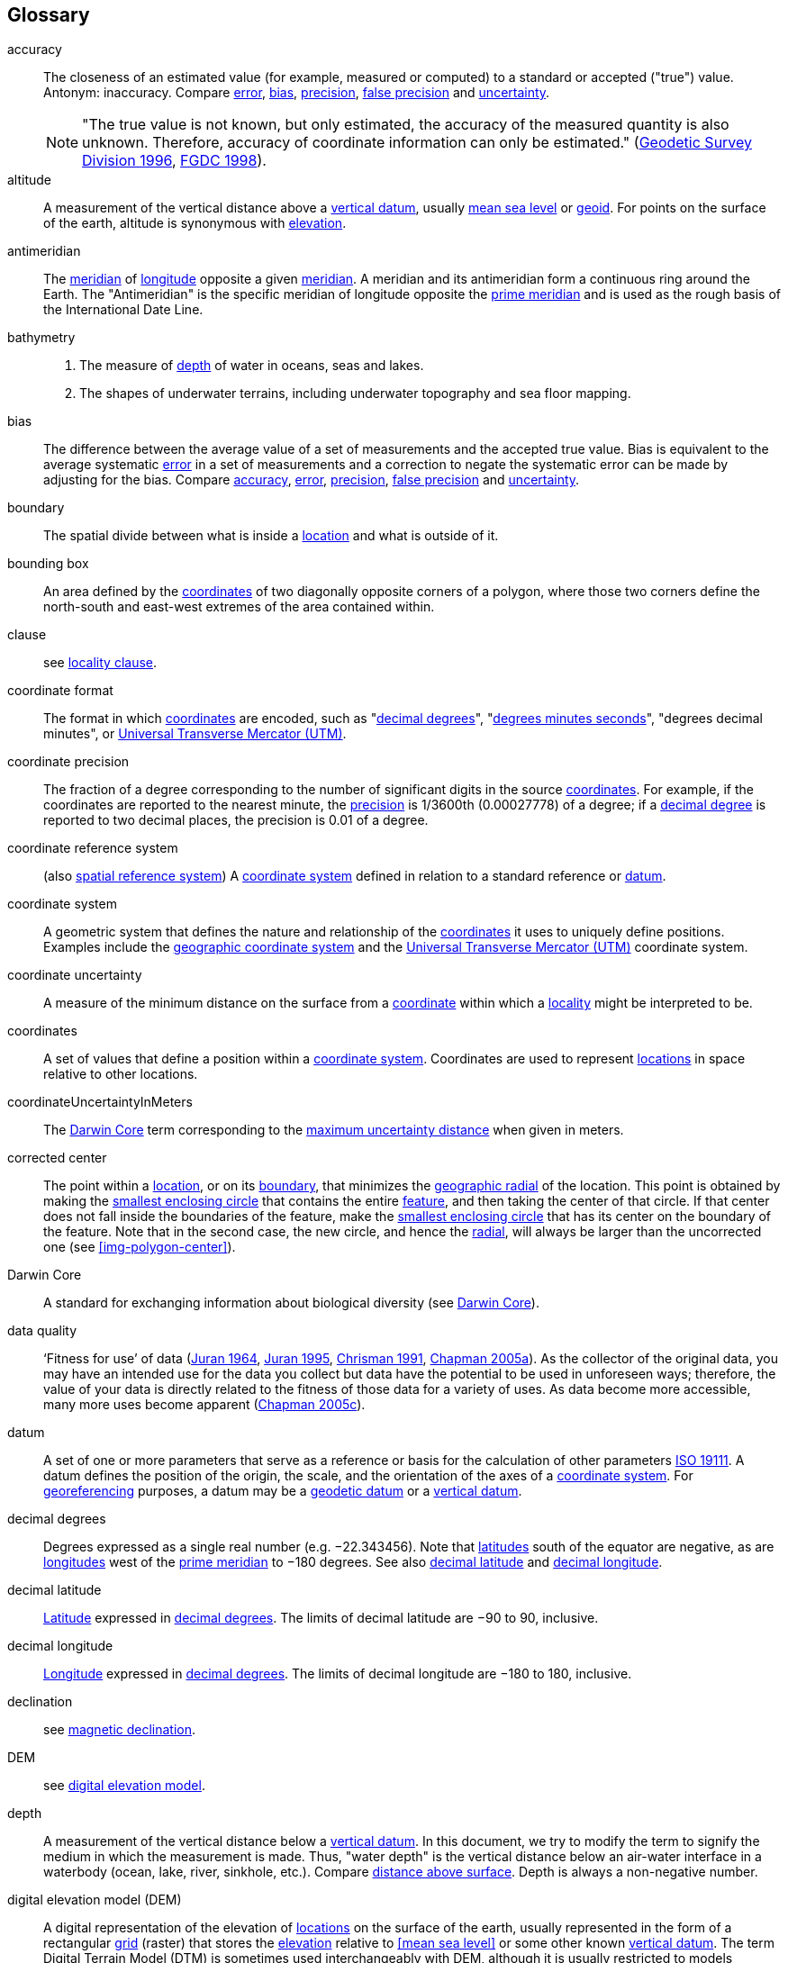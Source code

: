 [glossary]
== Glossary

// Update after GBP glossary is refined. Consider adding text citing GBP. Remove terms not used here.

[[accuracy]]accuracy:: The closeness of an estimated value (for example, measured or computed) to a standard or accepted ("true") value. Antonym: inaccuracy. Compare <<error>>, <<bias>>, <<precision>>, <<false precision>> and <<uncertainty>>.
+
NOTE: "The true value is not known, but only estimated, the accuracy of the measured quantity is also unknown. Therefore, accuracy of coordinate information can only be estimated." (ftp://glonass-center.ru/REPORTS/OLD/NRCAN/Accuracy_Standards.pdf[Geodetic Survey Division 1996^], https://www.fgdc.gov/standards/projects/accuracy/part3/chapter3[FGDC 1998^]).

[[altitude]]altitude:: A measurement of the vertical distance above a <<vertical datum>>, usually <<MSM,mean sea level>> or <<geoid>>. For points on the surface of the earth, altitude is synonymous with <<elevation>>.

[[antimeridian]]antimeridian:: The <<meridian>> of <<longitude>> opposite a given <<meridian>>. A meridian and its antimeridian form a continuous ring around the Earth. The "Antimeridian" is the specific meridian of longitude opposite the <<prime meridian>> and is used as the rough basis of the International Date Line.

[[bathymetry]]bathymetry::
1. The measure of <<depth>> of water in oceans, seas and lakes.
2. The shapes of underwater terrains, including underwater topography and sea floor mapping.

[[bias]]bias:: The difference between the average value of a set of measurements and the accepted true value. Bias is equivalent to the average systematic <<error>> in a set of measurements and a correction to negate the systematic error can be made by adjusting for the bias. Compare <<accuracy>>, <<error>>, <<precision>>, <<false precision>> and <<uncertainty>>.

[[boundary]]boundary:: The spatial divide between what is inside a <<location>> and what is outside of it.

[[bounding-box]]bounding box:: An area defined by the <<coordinates>> of two diagonally opposite corners of a polygon, where those two corners define the north-south and east-west extremes of the area contained within.

clause:: see <<locality clause>>.

[[coordinate-format]]coordinate format:: The format in which <<coordinates>> are encoded, such as "<<decimal degrees>>", "<<DMS,degrees minutes seconds>>", "degrees decimal minutes", or <<UTM>>.

[[coordinate-precision]]coordinate precision:: The fraction of a degree corresponding to the number of significant digits in the source <<coordinates>>. For example, if the coordinates are reported to the nearest minute, the <<precision>> is 1/3600th (0.00027778) of a degree; if a <<decimal-degrees,decimal degree>> is reported to two decimal places, the precision is 0.01 of a degree.

[[coordinate-reference-system]]coordinate reference system:: (also <<spatial reference system>>) A <<coordinate system>> defined in relation to a standard reference or <<datum>>.

[[coordinate-system]]coordinate system:: A geometric system that defines the nature and relationship of the <<coordinates>> it uses to uniquely define positions. Examples include the <<geographic coordinate system>> and the <<UTM>> coordinate system.

[[coordinate-uncertainty]]coordinate uncertainty:: A measure of the minimum distance on the surface from a <<coordinates,coordinate>> within which a <<locality>> might be interpreted to be.

[[coordinates]]coordinates:: A set of values that define a position within a <<coordinate system>>. Coordinates are used to represent <<location,locations>> in space relative to other locations.

[[coordinateUncertaintyInMeters]]coordinateUncertaintyInMeters:: The <<Darwin Core>> term corresponding to the <<maximum uncertainty distance>> when given in meters.

[[corrected-center]]corrected center:: The point within a <<location>>, or on its <<boundary>>, that minimizes the <<geographic radial>> of the location. This point is obtained by making the <<smallest enclosing circle>> that contains the entire <<feature>>, and then taking the center of that circle. If that center does not fall inside the boundaries of the feature, make the <<smallest enclosing circle>> that has its center on the boundary of the feature. Note that in the second case, the new circle, and hence the <<radial>>, will always be larger than the uncorrected one (see xref:img-polygon-center[xrefstyle="short"]).

[[Darwin-Core]]Darwin Core:: A standard for exchanging information about biological diversity (see https://www.tdwg.org/standards/dwc/[Darwin Core^]).

[[data-quality]]data quality:: ‘Fitness for use’ of data (<<juran,Juran 1964>>, <<juran-2ed,Juran 1995>>, <<chrisman,Chrisman 1991>>, https://doi.org/10.15468/doc.jrgg-a190[Chapman 2005a^]). As the collector of the original data, you may have an intended use for the data you collect but data have the potential to be used in unforeseen ways; therefore, the value of your data is directly related to the fitness of those data for a variety of uses. As data become more accessible, many more uses become apparent (http://www.gbif.org/document/80545[Chapman 2005c^]).

[[datum]]datum:: A set of one or more parameters that serve as a reference or basis for the calculation of other parameters https://www.iso.org/standard/74039.html[ISO 19111^]. A datum defines the position of the origin, the scale, and the orientation of the axes of a <<coordinate system>>. For <<georeference,georeferencing>> purposes, a datum may be a <<geodetic datum>> or a <<vertical datum>>.

[[decimal-degrees]]decimal degrees:: Degrees expressed as a single real number (e.g. −22.343456). Note that <<latitude,latitudes>> south of the equator are negative, as are <<longitude,longitudes>> west of the <<prime meridian>> to −180 degrees. See also <<decimal latitude>> and <<decimal longitude>>.

[[decimal-latitude]]decimal latitude:: <<latitude,Latitude>> expressed in <<decimal degrees>>. The limits of decimal latitude are −90 to 90, inclusive.

[[decimal-longitude]]decimal longitude:: <<longitude,Longitude>> expressed in <<decimal degrees>>. The limits of decimal longitude are −180 to 180, inclusive.

declination:: see <<magnetic declination>>.

[[DEM]]DEM:: see <<digital elevation model>>.

[[depth]]depth:: A measurement of the vertical distance below a <<vertical datum>>. In this document, we try to modify the term to signify the medium in which the measurement is made. Thus, "water depth" is the vertical distance below an air-water interface in a waterbody (ocean, lake, river, sinkhole, etc.). Compare <<distance above surface>>. Depth is always a non-negative number.

[[digital-elevation-model,digital elevation model]]digital elevation model (DEM):: A digital representation of the elevation of <<location,locations>> on the surface of the earth, usually represented in the form of a rectangular <<grid>> (raster) that stores the <<elevation>> relative to <<mean sea level>> or some other known <<vertical datum>>. The term Digital Terrain Model (DTM) is sometimes used interchangeably with DEM, although it is usually restricted to models representing landscapes. A DTM usually contains additional surface information such as peaks and breaks in slope.

// TODO, link directly to heading?
[[direction]]direction:: see <<heading>>.

[[distance-above-surface]]distance above surface:: In addition to <<elevation>> and <<depth>>, a measurement of the vertical distance above a reference point, with a minimum and a maximum distance to cover a range. For surface terrestrial <<location,locations>>, the reference point should be the elevation at ground level. Over a body of water (ocean, sea, lake, river, glacier, etc.), the reference point for aerial locations should be the elevation of the air-water interface, while the reference point for sub-surface benthic locations should be the interface between the water and the substrate. Locations within a water body should use depth rather than a negative <<distance above surface>>. Distances above a reference point should be expressed as positive numbers, while those below should be negative. The maximum distance above a surface will always be a number greater than or equal to the minimum distance above the surface. Since distances below a surface are negative numbers, the maximum distance will always be a number less than or equal to the minimum distance. Compare <<altitude>>.

[[DMS]]DMS:: Degrees, minutes and seconds – one of the most common formats for expressing <<geographic coordinates>> on maps. A degree is divided into 60 minutes of arc and each minute is divided into 60 seconds of arc. Degrees, minutes and seconds are denoted by the symbols °, ′, ″. Degrees of <<latitude>> are integers between 0 and 90, and should be followed by an indicator for the hemisphere (e.g. N or S). Degrees of <<longitude>> are integers between 0 and 180, and should be followed by an indicator for the hemisphere (e.g. E or W).

[[easting]]easting:: Within a <<coordinate reference system>> (e.g. as provided by a <<GPS>> or a map <<grid>> reference system), the line representing eastward distance from a reference <<meridian>> on a map.

[[elevation]]elevation:: A measurement of the vertical distance of a land or water surface above a <<vertical datum>>. On maps, the reference <<datum>> is generally some interpretation of <<mean sea level>> or the <<geoid>>, while in devices using <<GPS>>/<<GNSS>>, the reference datum is the <<ellipsoid>> of the <<geodetic datum>> to which the GPS unit is configured, though the device may make corrections to report the elevation above mean sea level or the geoid. Elevations that are above a reference point should be expressed as positive numbers, while those below should be negative. Compare <<depth>>, <<distance above surface>>, and <<altitude>>.

[[ellipsoid]]ellipsoid:: A three-dimensional, closed geometric <<shape>>, all planar sections of which are ellipses or circles. An ellipsoid has three independent axes. If an ellipsoid is made by rotating an ellipse about one of its axes, then two axes of the ellipsoid are the same, and it is called an ellipsoid of revolution. When used to represent a model of the earth, the ellipsoid is an oblate ellipsoid of revolution made by rotating an ellipse about its minor axis.

[[entry-point]]entry point:: {marine} The entry point on the surface of the ocean or lake where a diver enters the water and from which all activities are measured. See xref:img-underwater-event[xrefstyle="short"].

[[EPSG]]EPSG:: EPSG codes are defined by the International Association of Oil and Gas Producers, using a spatial reference identifier (SRID) to reference <<spatial reference system,spatial reference systems>>. The EPSG Geodetic Parameter Dataset (http://www.epsg.org/[IOPG 2019^]) is a collection of definitions of <<coordinate reference system,coordinate reference systems>> (including <<datum,datums>>) and <<coordinates,coordinate>> transformations which may be global, regional, national or local in application.

[[error]]error:: The difference between a computed, estimated, or measured value and the accepted true, specified, or theoretically correct value. It encompasses both the <<precision,imprecision>> of a measurement and its inaccuracies. Error can be either random or systematic. If the error is systematic, it is called "<<bias>>". Compare <<accuracy>>, <<bias>>, <<precision>>, <<false precision>> and <<uncertainty>>.

[[event]]event:: A process occurring at a particular <<location>> during a period of time. Used generically to cover various kinds of collecting events, sampling events, and observations.

[[extent]]extent:: The entire space within the <<boundary>> a <<location>> actually represents. The extent can be a volume, an area, or a distance.

[[false-precision]]false precision:: An artifact of recording data with a greater number of decimal places than implied by the original data. This often occurs following transformations from one unit or <<coordinate system>> to another, for example from feet to meters, or from <<DMS,degrees, minutes, and seconds>> to <<decimal degrees>>. In general, <<precision>> cannot be conserved across metric transformations; however, in practice it is often recorded as such. For example, a record of 10°20’ stored in a database in decimal degrees is ~10.3°. When exported from some databases, it will result in a value of 10.3333333333 with a <<precision>> of 10 decimal places in degrees rather than the original precision of 1-minute. Misinterpreting the precision of the <<coordinates,coordinate>> representation as a precision in distance on the ground, 10^-10^ degrees corresponds to about 0.002 mm at the equator, while the precision of 1-minute corresponds to about 2.6 km. This is not a true precision as it relates to the original data, but a false precision as reported from a combination of the coordinate conversion and the representation of resulting fraction in the export from a database. Compare with <<precision>> and <<accuracy>>.

[[feature]]feature:: An object of observation, measurement, or reference that can be represented spatially. Often categorized into "feature types" (e.g. mountain, road, populated place, etc.) and given names for specific instances (e.g. "Mount Everest", "Ruta 40", "Istanbul"), which are also sometimes referred to as "named places", "place names" or "toponyms".

[[footprint]]footprint:: See <<shape>>. Note that "footprint" was used in some earlier <<georeference,georeferencing>> documents and in the <<Darwin Core>> term names term:dwc[footprintWKT] and term:dwc[footprintSpatialFit].

[[gazetteer]]gazetteer:: An index of geographical <<feature,features>> and their <<location,locations>>, often with <<geographic coordinates>>.

[[generalization]]generalization:: In geographic terms, refers to the conversion of a geographic representation to one with less resolution and less information content; traditionally associated with a change in scale. Also referred to as: _fuzzying_, _dummying-up_, etc. (https://doi.org/10.15468/doc-5jp4-5g10[Chapman 2020^]).

[[geocode]]geocode:: The process (verb) or product (noun) of determining the <<coordinates>> for a street address. It is also sometimes used as a synonym for <<georeference>>.

[[geodetic-coordinate-reference-system]]geodetic coordinate reference system:: A <<coordinate reference system>> based on a <<geodetic datum>>, used to describe positions on the surface of the earth.

[[geodetic-datum]]geodetic datum:: A mathematical model that uses a reference <<ellipsoid>> to describe the size and shape of the surface of the earth and adds to it the information needed for the origin and orientation of <<coordinate system,coordinate systems>> on that surface.

[[geographic-boundary]]geographic boundary:: The representation in <<geographic coordinates>> of a vertical projection of a <<boundary>> onto a model of the surface of the earth.

[[geographic-center]]geographic center:: The midpoint of the extremes of <<latitude>> and <<longitude>> of a <<feature>>. Geographic centers are relatively easy to determine, but they generally do not correspond to the center obtained by a least circumscribing circle. For that reason it is not recommended to use a geographiccenter* for any application in <<georeference,georeferencing>>. Compare <<corrected center>>.

[[geographic-component]]geographic component:: The part of a description of a <<location>> that consists of <<geographic coordinates>> and associated <<uncertainty>>. Non-geographic components of a location description include <<elevation>>, <<depth>>, and <<distance above surface>>.

[[geographic-coordinate-system]]geographic coordinate system:: A <<coordinate system>> that uses <<geographic coordinates>>.

[[geographic-coordinate-reference-system]]geographic coordinate reference system:: A <<geodetic coordinate reference system>> that uses <<geographic coordinates>>.

[[geographic-coordinates]]geographic coordinates:: A measurement of a <<location>> on the earth's surface expressed as <<latitude>> and <<longitude>>.

[[geographic-extent]]geographic extent:: The entire space within the <<geographic boundary>> of a <<location>>. The geographic extent can be an area or a distance.

[[geographic-information-system,geographic information system]]geographic information system (GIS):: A set of computer-based tools designed to capture, store, manipulate, analyze, map, manage, and present all types of geographical data and information in the form of maps.

[[geographic-radial]]geographic radial:: The distance from the <<corrected center>> of a <<location>> to the furthest point on the <<geographic boundary>> of that location. The geographical radial is what contributes to calculations of the <<maximum uncertainty distance>> using the <<point-radius>> <<georeferencing method>>. The term geographic radial, as defined here, replaces its equivalent "extent" used in the early versions of these Best Practices and related documents, including the http://georeferencing.org/docs/GeoreferencingQuickGuide.pdf[Georeferencing Quick Reference Guide (Wieczorek et al. 2012a)^] and versions of the https://github.com/VertNet/georefcalculator/releases/tag/v20180620[Georeferencing Calculator (Wieczorek & Wieczorek 2018)^] and its http://georeferencing.org/gci2/docs/GeoreferencingCalculatorManualv2.html[Manual for the Georeferencing Calculator (Wieczorek & Bloom 2015)] before 2019, while the new definition of <<extent>> as found in this document remains more in keeping with common usage and understanding and has also been updated in the latest versions of the {gqg}[Georeferencing Quick Reference Guide (Zermoglio et al. 2020)^] and the https://doi.org/10.35035/gdwq-3v93[Georeferencing Calculator Manual (Bloom et al. 2020)^].

[[geoid]]geoid:: A global equipotential surface that approximates <<mean sea level>>. This surface is everywhere perpendicular to the force of gravity (https://doi.org/10.1007/978-94-011-5826-8[Loweth 1997^]).

[[geometry]]geometry:: The measures and properties of points, lines, and surfaces. Geometry is used to represent the <<geographic component>> of <<location,locations>>.

[[georeference]]georeference:: The process (verb) or product (noun) of interpreting a <<locality>> description into a spatially mappable representation using a <<georeferencing method>>. Compare with <<geocode>>. The usage here is distinct from the concept of georeferencing satellite and other imagery (known as georectification).

[[georeferencing-method]]georeferencing method:: The type of spatial representation produced as the output of a <<georeferencing protocol>>. In this document we discuss three particular methods of representation in detail, the <<shape>> method, the <<bounding-box>> method, and the <<point-radius>> method.

[[georeferencing-protocol]]georeferencing protocol:: The documented specific steps to apply to a <<locality>>, based on the <<locality type>>, to produce a particular type of spatial representation.

GIS:: _see_ <<geographic-information-system>>.

[[GUID,Globally Unique Identifier]]Globally Unique Identifier (GUID):: Globally Unique Identifier, a 128-bit string of characters applied to one and only one physical or digital entity so that the string uniquely identifies the entity and can be used to refer to the entity. See also <<Persistent Identifier, PID>>.

[[GNSS]]GNSS:: Global Navigation Satellite System, the generic term for satellite navigation systems that provide global autonomous geo-spatial positioning. This term encompasses <<GPS>>, GLONASS, Galileo, BeiDou and other regional systems.

[[GPS]]GPS:: Global Positioning System, a satellite-based system used for determining positions on or near the earth. Orbiting satellites transmit radio signals that allow a receiver to calculate its own <<location>> as <<coordinates>> and <<elevation>>, sometimes with <<accuracy>> estimates. A GPS or <<GNSS>> Receiver (including those in smartphones and cameras) is the instrument that receives the radio signals and translates them into <<geographic coordinates>>. See also <<GNSS>> of which GPS is one example.

[[GPS-receiver]]GPS (receiver):: The colloquial term used to refer to both GPS and <<GNSS>> receivers. A GPS or GNSS receiver is an instrument which, in combination with an inbuilt or separate antenna, is able to receive and interpret signals from GNSS satellites.

[[grid]]grid:: a network or array of evenly spaced orthogonal lines used to organize space into partitions. Often these are superimposed on a map and used for reference, such as <<UTM>> grid.

[[ground-zero]]ground zero:: {caves} the <<location>> on the land surface directly above a radiolocation point in a cave where the magnetic radiation lines are vertical. See xref:img-vertical-position-in-a-cave[xrefstyle="short"].

GUID:: see <<GUID,Globally Unique Identifier>>.

[[heading]]heading:: Compass direction such as east or northwest, or sometimes given as degrees clockwise from north. Usually used in conjunction with <<offset>> to give a distance and direction from a <<feature>>.

[[height-datum]]height datum:: see <<vertical datum>>.

[[latitude]]latitude:: The angular distance of a point north or south of the equator.

[[locality]]locality:: The verbal representation of a <<location>>, also sometimes called "locality description".

[[locality-clause]]locality clause:: A part of a <<locality>> description that can be categorized into one of the <<locality type,locality types>>, to which a specific <<georeferencing method>> can be applied.

[[locality-type]]locality type:: A category applied to a <<locality clause>> that determines the specific <<georeferencing method>> that should be applied.

[[location]]location:: A physical space that can be positioned and oriented relative to a reference point, and potentially described in a natural language <<locality>> description. In <<georeference,georeferencing>>, a location can have distinct representations based on distinct <<rules of interpretation>>, each of which is embodied in a <<georeferencing method>>.

[[longitude]]longitude:: The angular distance of a point east or west of a <<prime meridian>> at a given <<latitude>>.

[[magnetic-declination]]magnetic declination:: The angle on the horizontal plane between magnetic north (the direction the north end of a magnetized compass needle points, corresponding to the direction of the Earth's magnetic field lines) and true north (the direction along a <<meridian>> towards the geographic North Pole). This angle varies depending on the position on the Earth's surface and https://en.wikipedia.org/wiki/Polar_wandering[changes^] over time.

[[maximum-uncertainty-distance]]maximum uncertainty distance:: The radius in a <<point-radius>> representation of a <<location>>, that is a numerical value that defines the upper limit of the horizontal distance from the position of the given <<geographic-coordinates,geographic coordinate>> to a point on the outer extremity of the geographic area within which the whole of a location lies. When given in meters, it corresponds to the <<Darwin Core>> term term:dwc[coordinateUncertaintyInMeter].

[[mean-sea-level]]mean sea level (MSL):: A <<vertical datum>> from which heights such as <<elevation>> are usually measured. Mean sea levels were traditionally determined locally by measuring the midpoint between a mean low and mean high tide at a particular <<location>> averaged over a 19-year period covering a complete tidal cycle. More recently, MSL is best described by a <<geoid>>.

[[meridian]]meridian:: A line on the surface of the earth where all of the <<location,locations>> have the same <<longitude>>. Compare <<antimeridian>> and <<prime meridian>>.

[[named-place]]named place:: see <<feature>>. Note that "named place" was used in some earlier <<georeference,georeferencing>> documents.

[[northing]]northing:: Within a <<coordinate reference system>> (e.g. as provided by a <<GPS>> or a map <<grid>> reference system), the line representing northward distance from a reference <<latitude>>.

[[offset]]offset:: A displacement from a reference <<location>>. Usually used in conjunction with <<heading>> to give a distance and <<direction>> from a <<feature>>.

[[path]]path:: A route or track between one place and another. In some cases the path may cross itself.

[[PID]]persistent identifier (PID):: A long-lasting reference to a document, file, web page, or other object. The term "persistent identifier" is usually used in the context of digital objects accessible over the Internet. There are many options for PIDs, such as <<GUID,Globally Unique Identifiers (GUIDs)>>, https://www.doi.org[Digital Object Identifiers (DOIs)^], and Universal Unique Identifiers (UUIDs).

[[point-radius]]point-radius:: A representation of the <<geographic component>> of a <<location>> as a <<geographic-coordinates,geographic coordinate>> and a <<maximum uncertainty distance>>. The <<point-radius>> <<georeferencing method>> produces <<georeference,georeferences>> that include geographic coordinates, a <<coordinate reference system>>, and a maximum uncertainty distance that encompasses all of the possible geographic coordinates where a <<locality>> might be interpreted to be. This representation encompasses all of the geographical <<uncertainty,uncertainties>> within a circle. The point-radius method uses ranges to represent the non-geographic descriptors of the location (<<elevation>>, <<depth>>, <<distance above surface>>).

[[precision]]precision::
+
--
1. The closeness of a repeated set of observations of the same quantity to one another – a measure of control over random <<error>>.
2. With values, it describes the finest unit of measurement used to express that value (e.g. if a record is reported to the nearest second, the precision is 1/3600^th^ of a degree; if a <<decimal degrees,decimal degree>> is reported to two decimal places, the precision is 0.01 of a degree).
--
+
Antonym: imprecision. Compare <<accuracy>>, <<error>>, <<bias>>, <<false precision>>, and <<uncertainty>>.

[[prime-meridian]]prime meridian:: The set of <<location,locations>> with <<longitude>> designated as 0 degrees east and west, to which all other longitudes are referenced. The Greenwich <<meridian>> is internationally recognized as the <<prime meridian>> for many popular and official purposes.

[[projection]]projection:: A series of transformations that convert the locations of points in a <<coordinate reference system>> on a curved surface (the reference surface or <<datum>>) to the <<location,locations>> of corresponding points in a coordinate reference system on a flat plane. The datum is an integral part of the projection, as projected <<coordinate system,coordinate systems>> are based on <<geographic coordinates>>, which are in turn referenced to a <<geodetic datum>>. It is possible, and even common for datasets to be in the same projection, but referenced to distinct geodetic datums, and therefore have different <<coordinates,coordinate>> values.

[[quality]]quality:: see <<data quality>>.

[[radial]]radial:: The distance from a center point (e.g. the <<corrected center,corrected>> or <<geographic center>>) within a <<location>> to the furthest point on the outermost <<boundary>> of that <<location>>. See also <<geographic radial>>.

[[repatriate]]repatriate, repatriation:: The process of returning something to the source from which it was extracted. In the <<georeference,georeferencing>> sense, this refers to the process of adding the results of georeferencing to the original data, especially when georeferencing was done by a third party.

[[rules-of-interpretation]]rules of interpretation:: A documented set of steps to take in order to produce a standardized representation of source information.

[[sbas]]Satellite Based Augmentation System (SBAS):: A civil aviation safety-critical system that supports wide-area or regional augmentation through the use of geostationary (GEO) satellites that broadcast the augmentation information (see discussion in section <<Satellite Based Augmentation System>>).

[[shape]]shape:: Synonym of <<footprint>>. A representation of the <<geographic component>> of a location as a <<geometry>>. The result of a <<georeferencing method,shape georeferencing method>> includes a shape as the geographic component of the <<georeference>>, which contains the set of all possible <<geographic coordinates>> where a <<location>> might be interpreted to be. This representation encompasses all of the geographical <<uncertainty,uncertainties>> within the geometry given. The shape method uses ranges to represent the non-geographic descriptors of the location (<<elevation>>, <<depth>>, <<distance above surface>>).

[[smallest-enclosing-circle]]smallest enclosing circle:: a circle with the smallest radius (<<radial>>) that contains all of a given set of points (or a given <<shape>>) on a surface (see https://en.wikipedia.org/wiki/Smallest-circle_problem[_Smallest-circle problem_^]). This is seldom the same as the <<geographic center>>, nor the midpoint between two most distant <<geographic coordinates>> of a <<location>>.

[[spatial-fit]]spatial fit:: a measure of how well one geometric representation matches another geometric representation as a ratio of the area of the larger of the two to the area of the smaller one. (See xref:img-spatial-fit[xrefstyle="short"]).

[[spatial-reference-system]]spatial reference system:: see <<coordinate reference system>>.

[[stratigraphic-section]]stratigraphic section:: A local outcrop or series of adjacent outcrops that display a vertical sequence of strata in the order they were deposited.

[[transect]]transect:: A <<path>> along which observations, measurements, or samples are made. Transects are often recorded as a starting <<location>> and a terminating <<location>>.

[[trig-point]]trig point:: A surveyed reference point, often on high points of <<elevation>> (mountain tops, etc.) and usually designated with a fixed marker on a small pyramidal structure or a pillar. The exact <<location>> is determined by survey triangulation and hence the alternative names "trigonometrical point", "triangulation point" or "benchmark".

[[uncertainty]]uncertainty:: A measure of the incompleteness of one’s knowledge or information about an unknown quantity whose true value could be established if complete knowledge and a perfect measuring device were available (<<cullen,Cullen & Frey 1999>>). <<georeferencing method,Georeferencing methods>> codify how to incorporate uncertainties from a variety of sources (including <<accuracy>> and <<precision>>) in the interpretation of a <<location>>. Compare <<accuracy>>, <<error>>, <<bias>>, <<precision>>, and <<false precision>>.

[[UTM]]Universal Transverse Mercator (UTM):: A standardized <<coordinate system>> based on a metric rectangular <<grid>> system and a division of the earth into sixty 6-degree longitudinal zones. The scope of UTM covers from 84° N to 80° S. (See <<Universal Transverse Mercator (UTM) Coordinates>>).

[[vertical-datum]]vertical datum:: A reference surface for vertical positions, such as <<elevation>>. Vertical datums fall into several categories, including: tidal, based on sea level; gravimetric, based on a <<geoid>>; geodetic, based on <<ellipsoid>> models of the Earth; or local, based on a local reference surface. Also known as height datum.

[[WAAS]]Wide Area Augmentation System (WAAS):: An air navigation aid developed by the US Federal Aviation Administration to augment the Global Positioning System (<<GPS>>), with the goal of improving its <<accuracy>>, integrity, and availability. See also <<SBAS>>, of which WAAS is one example.

[[WGS84]]WGS84:: World Geodetic System 1984, a popular globally-used horizontal <<geodetic coordinate reference system>> (EPSG:4326) upon which raw <<GPS>> measurements are based (though a GPS receiver is capable of delivering <<coordinates>> in other reference systems). The term is also commonly used for the <<geodetic datum>> used by that system and for the <<ellipsoid>> (EPSG:7030) upon which that <<datum>> (EPSG:6326) is based.

<<<
